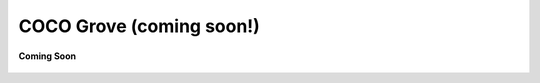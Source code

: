 .. sectionauthor:: Ashish

.. _coco_grove:

COCO Grove (coming soon!)
=========================

.. figure:: /_static/coming-soon.png
   :align: center

   **Coming Soon**

..
    <Inroduction to this section>
